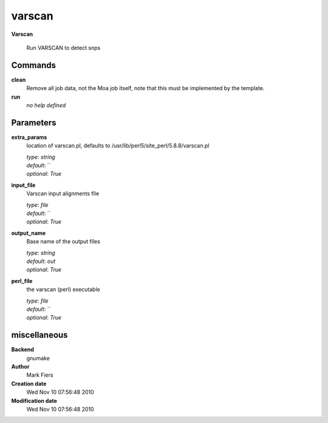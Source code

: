 varscan
------------------------------------------------

**Varscan**


    Run VARSCAN to detect snps



Commands
~~~~~~~~

**clean**
  Remove all job data, not the Moa job itself, note that this must be implemented by the template.
  
  
**run**
  *no help defined*
  
  

Parameters
~~~~~~~~~~



**extra_params**
  location of varscan.pl, defaults to /usr/lib/perl5/site_perl/5.8.8/varscan.pl

  | *type*: `string`
  | *default*: ``
  | *optional*: `True`



**input_file**
  Varscan input alignments file

  | *type*: `file`
  | *default*: ``
  | *optional*: `True`



**output_name**
  Base name of the output files

  | *type*: `string`
  | *default*: `out`
  | *optional*: `True`



**perl_file**
  the varscan (perl) executable

  | *type*: `file`
  | *default*: ``
  | *optional*: `True`



miscellaneous
~~~~~~~~~~~~~

**Backend**
  gnumake
**Author**
  Mark Fiers
**Creation date**
  Wed Nov 10 07:56:48 2010
**Modification date**
  Wed Nov 10 07:56:48 2010
